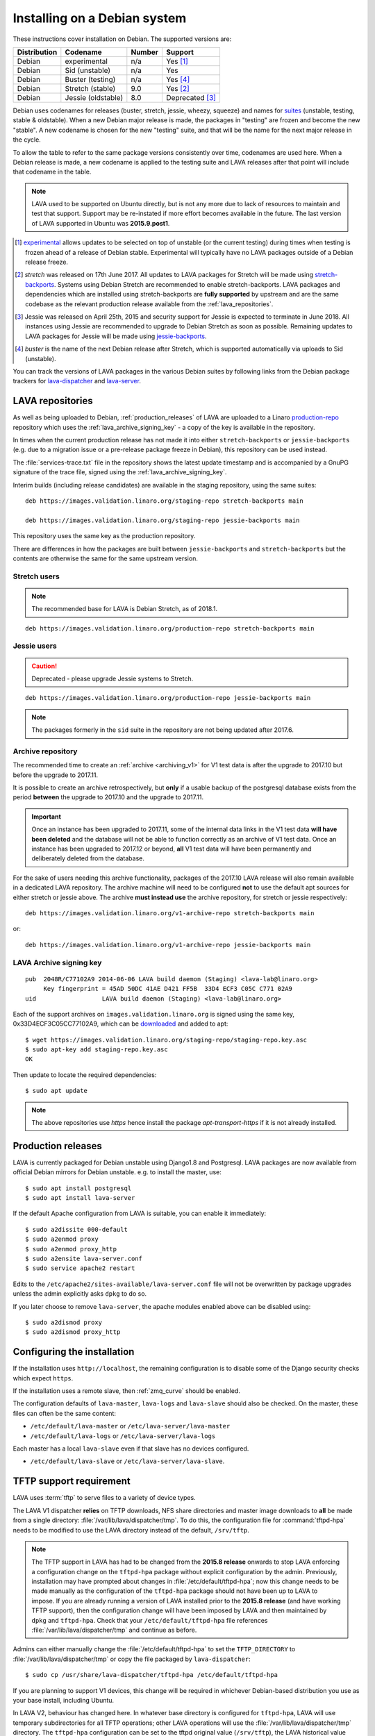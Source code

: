 .. index:: debian, installation, install

.. _debian_installation:

Installing on a Debian system
*****************************

.. seealso:: :ref:`archiving_v1`

These instructions cover installation on Debian. The supported versions are:

+---------------+------------------------+--------+----------------------+
| Distribution  | Codename               | Number | Support              |
+===============+========================+========+======================+
| Debian        | experimental           | n/a    | Yes [#f1]_           |
+---------------+------------------------+--------+----------------------+
| Debian        | Sid (unstable)         | n/a    | Yes                  |
+---------------+------------------------+--------+----------------------+
| Debian        | Buster (testing)       | n/a    | Yes [#f4]_           |
+---------------+------------------------+--------+----------------------+
| Debian        | Stretch (stable)       | 9.0    | Yes [#f2]_           |
+---------------+------------------------+--------+----------------------+
| Debian        | Jessie (oldstable)     | 8.0    | Deprecated [#f3]_    |
+---------------+------------------------+--------+----------------------+

Debian uses codenames for releases (buster, stretch, jessie, wheezy,
squeeze) and names for `suites`_ (unstable, testing, stable &
oldstable). When a new Debian major release is made, the packages in
"testing" are frozen and become the new "stable". A new codename is
chosen for the new "testing" suite, and that will be the name for the
next major release in the cycle.

To allow the table to refer to the same package versions consistently over
time, codenames are used here. When a Debian release is made, a new codename is
applied to the testing suite and LAVA releases after that point will include
that codename in the table.

.. note:: LAVA used to be supported on Ubuntu directly, but is not any more due
   to lack of resources to maintain and test that support. Support may be
   re-instated if more effort becomes available in the future. The last version
   of LAVA supported in Ubuntu was **2015.9.post1**.

.. _suites: http://en.wikipedia.org/wiki/Debian#Branches

.. [#f1] `experimental`_ allows updates to be selected on top of unstable (or
         the current testing) during times when testing is frozen ahead of a
         release of Debian stable. Experimental will typically have no LAVA
         packages outside of a Debian release freeze.

.. [#f2] `stretch` was released on 17th June 2017. All updates to LAVA
         packages for Stretch will be made using
         `stretch-backports`_. Systems using Debian Stretch are
         recommended to enable stretch-backports. LAVA packages and
         dependencies which are installed using stretch-backports are
         **fully supported** by upstream and are the same codebase as
         the relevant production release available from the
         :ref:`lava_repositories`.

.. [#f3] Jessie was released on April 25th, 2015 and security support for
         Jessie is expected to terminate in June 2018. All instances using
         Jessie are recommended to upgrade to Debian Stretch as soon as
         possible. Remaining updates to LAVA packages for Jessie will be made
         using `jessie-backports`_.

.. [#f4] `buster` is the name of the next Debian release after Stretch, which
         is supported automatically via uploads to Sid (unstable).

.. _experimental: https://wiki.debian.org/DebianExperimental

.. _jessie-backports: http://backports.debian.org/

.. _stretch-backports: http://backports.debian.org/

You can track the versions of LAVA packages in the various Debian suites by
following links from the Debian package trackers for `lava-dispatcher
<https://tracker.debian.org/pkg/lava-dispatcher>`_ and `lava-server
<https://tracker.debian.org/pkg/lava-server>`_.

.. index:: lava repository, staging-repo, production-repo

.. _lava_repositories:

LAVA repositories
=================

As well as being uploaded to Debian, :ref:`production_releases` of LAVA are
uploaded to a Linaro `production-repo`_ repository which uses the
:ref:`lava_archive_signing_key` - a copy of the key is available in the
repository.

.. _production-repo: https://images.validation.linaro.org/production-repo/

In times when the current production release has not made it into either
``stretch-backports`` or  ``jessie-backports`` (e.g. due to a migration issue
or a pre-release package freeze in Debian), this repository can be used
instead.

The :file:`services-trace.txt` file in the repository shows the latest update
timestamp and is accompanied by a GnuPG signature of the trace file, signed
using the :ref:`lava_archive_signing_key`.

Interim builds (including release candidates) are available in the staging
repository, using the same suites::

 deb https://images.validation.linaro.org/staging-repo stretch-backports main

 deb https://images.validation.linaro.org/staging-repo jessie-backports main

This repository uses the same key as the production repository.

There are differences in how the packages are built between
``jessie-backports`` and ``stretch-backports`` but the contents are otherwise
the same for the same upstream version.

Stretch users
-------------

.. note:: The recommended base for LAVA is Debian Stretch, as of 2018.1.

::

 deb https://images.validation.linaro.org/production-repo stretch-backports main

Jessie users
-------------

.. caution:: Deprecated - please upgrade Jessie systems to Stretch.

::

 deb https://images.validation.linaro.org/production-repo jessie-backports main

.. note:: The packages formerly in the ``sid`` suite in the repository are
   not being updated after 2017.6.

.. _archive_repository:

Archive repository
------------------

The recommended time to create an :ref:`archive <archiving_v1>` for V1
test data is after the upgrade to 2017.10 but before the upgrade to
2017.11.

It is possible to create an archive retrospectively, but **only** if a
usable backup of the postgresql database exists from the period
**between** the upgrade to 2017.10 and the upgrade to 2017.11.

.. important:: Once an instance has been upgraded to 2017.11, some of
   the internal data links in the V1 test data **will have been
   deleted** and the database will not be able to function correctly
   as an archive of V1 test data. Once an instance has been upgraded
   to 2017.12 or beyond, **all** V1 test data will have been
   permanently and deliberately deleted from the database.

For the sake of users needing this archive functionality, packages of
the 2017.10 LAVA release will also remain available in a dedicated
LAVA repository. The archive machine will need to be configured
**not** to use the default apt sources for either stretch or jessie
above. The archive **must instead use** the archive repository, for
stretch or jessie respectively::

 deb https://images.validation.linaro.org/v1-archive-repo stretch-backports main

or::

 deb https://images.validation.linaro.org/v1-archive-repo jessie-backports main

.. index:: lava archive signing key

.. _lava_archive_signing_key:

LAVA Archive signing key
------------------------

::

 pub  2048R/C77102A9 2014-06-06 LAVA build daemon (Staging) <lava-lab@linaro.org>
      Key fingerprint = 45AD 50DC 41AE D421 FF5B  33D4 ECF3 C05C C771 02A9
 uid                  LAVA build daemon (Staging) <lava-lab@linaro.org>

Each of the support archives on ``images.validation.linaro.org`` is
signed using the same key, 0x33D4ECF3C05CC77102A9, which can be downloaded_ and added to
apt::

 $ wget https://images.validation.linaro.org/staging-repo/staging-repo.key.asc
 $ sudo apt-key add staging-repo.key.asc
 OK

Then update to locate the required dependencies::

 $ sudo apt update

.. note:: The above repositories use `https` hence install the package
          `apt-transport-https` if it is not already installed.

.. _downloaded: https://images.validation.linaro.org/staging-repo/staging-repo.key.asc

.. index:: production release

.. _production_releases:

Production releases
===================

.. seealso:: :ref:`setting_up_pipeline_instance` and :ref:`archiving_v1`.

LAVA is currently packaged for Debian unstable using Django1.8 and Postgresql.
LAVA packages are now available from official Debian mirrors for Debian
unstable. e.g. to install the master, use::

 $ sudo apt install postgresql
 $ sudo apt install lava-server

If the default Apache configuration from LAVA is suitable, you can enable it
immediately::

 $ sudo a2dissite 000-default
 $ sudo a2enmod proxy
 $ sudo a2enmod proxy_http
 $ sudo a2ensite lava-server.conf
 $ sudo service apache2 restart

Edits to the ``/etc/apache2/sites-available/lava-server.conf`` file will not be
overwritten by package upgrades unless the admin explicitly asks ``dpkg`` to do
so.

If you later choose to remove ``lava-server``, the apache modules enabled above
can be disabled using::

 $ sudo a2dismod proxy
 $ sudo a2dismod proxy_http

.. _installation_configuration:

Configuring the installation
============================

If the installation uses ``http://localhost``, the remaining configuration is to
disable some of the Django security checks which expect ``https``.

.. seealso:: :ref:`check_instance`

If the installation uses a remote slave, then :ref:`zmq_curve` should be enabled.

The configuration defaults of ``lava-master``, ``lava-logs`` and ``lava-slave``
should also be checked. On the master, these files can often be the same content:

* ``/etc/default/lava-master`` or ``/etc/lava-server/lava-master``
* ``/etc/default/lava-logs`` or ``/etc/lava-server/lava-logs``

Each master has a local ``lava-slave`` even if that slave has no devices configured.

* ``/etc/default/lava-slave`` or ``/etc/lava-server/lava-slave``.

.. index:: tftpd-hpa

.. _tftp_support:

TFTP support requirement
========================

LAVA uses :term:`tftp` to serve files to a variety of device types.

The LAVA V1 dispatcher **relies** on TFTP downloads, NFS share directories and
master image downloads to **all** be made from a single directory:
:file:`/var/lib/lava/dispatcher/tmp`. To do this, the configuration file for
:command:`tftpd-hpa` needs to be modified to use the LAVA directory instead of
the default, ``/srv/tftp``.

.. note:: The TFTP support in LAVA has had to be changed from the **2015.8
   release** onwards to stop LAVA enforcing a configuration change on the
   ``tftpd-hpa`` package without explicit configuration by the admin.
   Previously, installation may have prompted about changes in
   :file:`/etc/default/tftpd-hpa`; now this change needs to be made manually as
   the configuration of the ``tftpd-hpa`` package should not have been up to
   LAVA to impose. If you are already running a version of LAVA installed prior
   to the **2015.8 release** (and have working TFTP support), then the
   configuration change will have been imposed by LAVA and then maintained by
   ``dpkg`` and ``tftpd-hpa``. Check that your ``/etc/default/tftpd-hpa`` file
   references :file:`/var/lib/lava/dispatcher/tmp` and continue as before.

Admins can either manually change the :file:`/etc/default/tftpd-hpa` to set the
``TFTP_DIRECTORY`` to :file:`/var/lib/lava/dispatcher/tmp` or copy the file
packaged by ``lava-dispatcher``::

 $ sudo cp /usr/share/lava-dispatcher/tftpd-hpa /etc/default/tftpd-hpa

If you are planning to support V1 devices, this change will be required in
whichever Debian-based distribution you use as your base install, including
Ubuntu.

In LAVA V2, behaviour has changed here. In whatever base directory is
configured for ``tftpd-hpa``, LAVA will use temporary subdirectories for all
TFTP operations; other LAVA operations will use the
:file:`/var/lib/lava/dispatcher/tmp` directory.
The ``tftpd-hpa`` configuration can be set to the tftpd original value
(``/srv/tftp``), the LAVA historical value (``/var/lib/lava/dispatcher/tmp``)
or any other directory specified by the admin.

Extra dependencies
------------------

The ``lava`` metapackage brings in extra dependencies which may be
useful on some instances.

.. index:: stretch, install on stretch

.. _install_debian_stretch:

Installing on Debian Stretch
============================

Debian Stretch was released on June 17th, 2017, containing a full set
of packages to install LAVA at version 2016.12. Debian stable releases
of LAVA do not receive updates to LAVA directly, so a simple install
on Stretch will only get you ``2016.12``. All admins of LAVA instances
are **strongly** advised to update all software on the instance on a
regular basis to receive security updates to the base system.

For packages which need larger changes, the official Debian method is
to provide those updates using ``backports``. Backports **do not
install automatically** even after the apt source is added - this is
because backports are rebuilt from the current ``testing`` suite, so
automatic upgrades would move the base system to testing as
well. Instead, the admin selects which backported packages to add to
the base stable system. Only those packages (and dependencies, if not
available in stable already) will then be installed from backports.

The ``lava-server`` backports and dependencies are **fully supported**
by the LAVA software team and admins of **all** LAVA instances need to
update the base ``2016.12`` to the version available in current
backports. Subscribe to the :ref:`lava_announce` mailing list for
details of when new releases are made. Backports will be available
about a week after the initial release.

Updates for LAVA on Debian Stretch will be uploaded to `stretch-backports
<http://backports.debian.org/>`_ once this becomes available.

Create an apt source for backports, either by editing ``/etc/apt/sources.list``
or adding a file with a ``.list`` suffix into ``/etc/apt/sources.list.d/``.
Create a line like the one below (using your preferred Debian mirror)::

 deb http://deb.debian.org/debian stretch-backports main

Remember to update your apt cache whenever add a new apt source::

 $ sudo apt update

Then install ``lava-server`` from ``stretch-backports`` using the ``-t`` option::

 $ sudo apt -t stretch-backports install lava-server
 $ sudo a2dissite 000-default
 $ sudo a2enmod proxy
 $ sudo a2enmod proxy_http
 $ sudo a2ensite lava-server.conf
 $ sudo service apache2 restart

Once backports are enabled, the packages which the admin has selected from
backports (using the ``-t`` switch) will continue to upgrade using backports.
Other packages will only be added from backports if the existing backports
require updates from backports.

.. index:: backports, jessie-backports, install using backports

.. _install_debian_jessie:

Installing on Debian Jessie
===========================

.. caution:: Deprecated - new LAVA instances should no longer use Debian
   Jessie.

Debian Jessie was released on April 25th, 2015, containing a full set of
packages to install LAVA at version 2014.9. Debian stable releases of LAVA do
not receive updates to LAVA directly, so a simple install on Jessie will only
get you ``2014.9``. All admins of LAVA instances are **strongly** advised to
update all software on the instance on a regular basis to receive security
updates to the base system.

For packages which need larger changes, the official Debian method is to
provide those updates using ``backports``. Backports **do not install
automatically** even after the apt source is added - this is because backports
are rebuilt from the current ``testing`` suite, so automatic upgrades would
move the base system to testing as well. Instead, the admin selects which
backported packages to add to the base stable system. Only those packages (and
dependencies, if not available in stable already) will then be installed from
backports.

The ``lava-server`` backports and dependencies are **fully supported** by the
LAVA software team and admins of **all** LAVA instances need to update the base
``2014.9`` to the version available in current backports. Subscribe to the
:ref:`lava_announce` mailing list for details of when new releases are made.
Backports will be available about a week after the initial release.

Updates for LAVA on Debian Jessie are uploaded to `jessie-backports
<http://backports.debian.org/>`_

Create an apt source for backports, either by editing ``/etc/apt/sources.list``
or adding a file with a ``.list`` suffix into ``/etc/apt/sources.list.d/``.
Create a line like the one below (using your preferred Debian mirror)::

 deb http://deb.debian.org/debian jessie-backports main

Remember to update your apt cache whenever add a new apt source::

 $ sudo apt update

Then install ``lava-server`` from ``jessie-backports`` using the ``-t`` option::

 $ sudo apt -t jessie-backports install lava-server
 $ sudo a2dissite 000-default
 $ sudo a2enmod proxy
 $ sudo a2enmod proxy_http
 $ sudo a2ensite lava-server.conf
 $ sudo service apache2 restart

Once backports are enabled, the packages which the admin has selected from
backports (using the ``-t`` switch) will continue to upgrade using backports.
Other packages will only be added from backports if the existing backports
require updates from backports. For example, when ``lava-server 2016.8`` moved
to requiring Django1.8, new installations and updates to ``2016.8`` using
backports automatically bring in Django1.8 and associated support, also from
backports.

Installing just lava-server
===========================

The ``lava-server`` package is the main LAVA scheduler and frontend.

.. seealso:: :ref:`setting_up_pipeline_instance`.

To install just the lava-server from the current packages, use::

 $ sudo apt install lava-server
 $ sudo a2dissite 000-default
 $ sudo a2enmod proxy
 $ sudo a2enmod proxy_http
 $ sudo a2ensite lava-server.conf
 $ sudo service apache2 restart

This will install lava-dispatcher and lava-server.

Other packages to consider:

* ``lavapdu-client`` to control a :term:`PDU` to allow LAVA to automatically
  power cycle a device.

* ``lavapdu-daemon`` - only one daemon is required to run multiple PDUs.

* ``ntp`` - some actions within LAVA can be time-sensitive, so ensuring that
  devices within your lab keep time correctly can be important.

.. note:: There is no support in V2 for ``linaro-media-create`` to manipulate
   hardware packs from Linaro, so this package can be removed once there are no
   V1 devices on the worker.

Installing the full lava set
============================

Production installs of LAVA will rarely use the full ``lava`` set as it
includes tools more commonly used by developers and test labs. These tools mean
that the ``lava`` package brings more dependencies than when installing
``lava-server`` to run a production LAVA instance.

The ``lava`` package installs support for:

* ``lava-dev`` - scripts to build developer packages based on your current git
  tree of ``lava-server`` or ``lava-dispatcher``, including any local changes.

* ``vmdebootstrap`` for building your own Debian based KVM images.

* ``lavapdu-client`` to control a :term:`PDU` to allow LAVA to automatically
  power cycle a device.

* ``lavapdu-daemon`` is recommended or you can use a single daemon for multiple
  PDUs.

* ``ntp`` - some actions within LAVA can be time-sensitive, so ensuring that
  devices within your lab keep time correctly can be important.

.. note:: There is no support in V2 for ``linaro-media-create`` to manipulate
   hardware packs from Linaro, so this package can be removed once there are no
   V1 devices on the worker.

All of these packages can be installed separately alongside the main
``lava-server`` package, the ``lava`` package merely collects them into one
set. ::

 $ sudo apt install postgresql
 $ sudo apt -t stretch-backports install lava
 $ sudo a2dissite 000-default
 $ sudo a2enmod proxy
 $ sudo a2enmod proxy_http
 $ sudo a2ensite lava-server.conf
 $ sudo service apache2 restart

.. seealso:: :ref:`Creating a superuser <create_superuser>`, :ref:`logging_in`,
   :ref:`authentication_tokens` and the :ref:`first job definition
   <first_job_definition>`.

.. index:: python3

.. _lava_python3:

LAVA and Python3
================

Python2 has been `marked as end of life
<http://legacy.python.org/dev/peps/pep-0373/>`_ and distributions are in the
process of removing packages which depend on Python2. Django has had Python3
support for some time and will be dropping Python2 support in the next LTS.
(The current non-LTS release of django, version 2.0, has already dropped
support for Python2.)

LAVA has been moving towards Python3 support as an integral part of the
migration to V2 and with the completion of the migration and the removal of the
V1 codebase, `the announcement has been made
<https://lists.linaro.org/pipermail/lava-announce/2017-June/000032.html>`_ that
all LAVA packages will move exclusively to Python3 support.

Supporting LAVA with Python3 on Debian Jessie is awkward and as Jessie is now
deprecated and will have security support dropped in 2018, the decision has
been taken to **not** support Python3 in Jessie for LAVA packages. The move to
Python3 will therefore happen with the move to Stretch.

Setting up a reverse proxy
==========================

In order to use lava-server behind a reverse proxy, configure lava-server as
usual and then setup a reverse proxy. The following simple Apache configuration
snippet will work for most setups::

 ProxyPass / http://lava_server_dns:port/
 ProxyPassReverse / http://lava_server_dns:port/
 ProxyPreserveHost On
 RequestHeader set X-Forwarded-Proto "https" env=HTTPS

This configuration will work when proxifying::

  http://example.com/ => http://lava.example.com/

If you want the application to answer on a specific base URL, configure
lava-server to answer on this base URL and then configure the reverse proxy to
proxify the same base URL. For instance you can have::

  http://example.com/lava => http://lava.example.com/lava

Having two different base URLs is more awkward to setup. In this case you will
have to also setup Apache modules like `Substitute` to alter the HTML content
on the fly. This is not a recommended setup.

Depending on your setup, you should also have a look at
`ProxyPassReverseCookieDomain
<https://httpd.apache.org/docs/2.4/mod/mod_proxy.html#proxypassreversecookiedomain>`_
and `ProxyPassReverseCookiePath
<https://httpd.apache.org/docs/2.4/mod/mod_proxy.html#proxypassreversecookiepath>`_
to set the cookie domain and path correctly.

.. index:: superuser, create superuser

.. _create_superuser:

Superuser
=========

.. seealso:: :ref:`admin_adding_users`

LDAP
----

In LAVA instances that use LDAP for external authentication, log in once with
the user account that will be granted superuser privileges in the LAVA web UI.
Then use the following command to make this user a superuser::

  $ sudo lava-server manage authorize_superuser --username {username}

.. note:: `{username}` is the username of LDAP user.

Alternatively, the `addldapuser` command can be used to populate a user from
LDAP and also grant superuser privilege as follows::

  $ sudo lava-server manage addldapuser --username {username} --superuser

.. note:: `{username}` is the username of LDAP user.

.. seealso:: :ref:`admin_adding_users`

Local Django Accounts
---------------------

After initial package installation, you might wish to create a local superuser
account::

 $ sudo lava-server manage createsuperuser --username $USERNAME --email=$EMAIL

If you do not specify the username and email address here, this
command will prompt for them.

An existing local Django superuser account can also be converted to an LDAP
user account without losing data, using the `mergeldapuser` command, provided
the LDAP username does not already exist in the LAVA instance::

  $ sudo lava-server manage mergeldapuser --lava-user <lava_user> --ldap-user <ldap_user>

Debugging the Installation
==========================

After your LAVA instance is successfully installed, if you face any problem
consult :ref:`debugging_v2`

.. _django_localhost:

Using localhost or non HTTPS instance URL
-----------------------------------------

Newer versions of django include improved security features which can affect
how LAVA is used as ``http://localhost``. By default, django enforces
behaviour to ensure safe use of ``https://`` which can prevent attempts to
sign in to a LAVA instance using ``http://localhost/``.

To enable localhost, you may need to disable at least these security
defaults by adding the following options to ``/etc/lava-server/settings.conf``::

  "CSRF_COOKIE_SECURE": false,
  "SESSION_COOKIE_SECURE": false

.. note:: This is the reason, if you see issues regarding CSRF token while
          trying to login with an username. The common error message reported
          is ``CSRF verification failed. Request aborted.``

Any changes made to ``/etc/lava-server/settings.conf`` will require a restart
of `lava-server-gunicorn` service for the changes to get applied::

  $ sudo service lava-server-gunicorn restart

.. seealso:: :ref:`check_instance`

